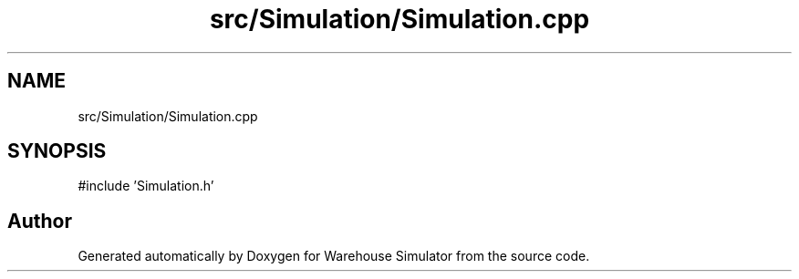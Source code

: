 .TH "src/Simulation/Simulation.cpp" 3 "Version 1.0.0" "Warehouse Simulator" \" -*- nroff -*-
.ad l
.nh
.SH NAME
src/Simulation/Simulation.cpp
.SH SYNOPSIS
.br
.PP
\fR#include 'Simulation\&.h'\fP
.br

.SH "Author"
.PP 
Generated automatically by Doxygen for Warehouse Simulator from the source code\&.
